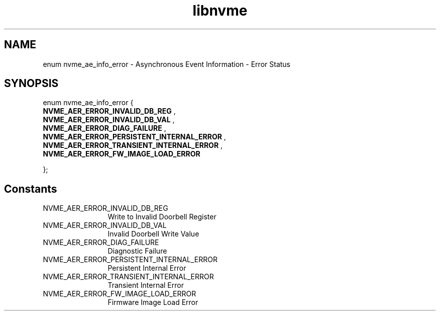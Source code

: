 .TH "libnvme" 9 "enum nvme_ae_info_error" "October 2024" "API Manual" LINUX
.SH NAME
enum nvme_ae_info_error \- Asynchronous Event Information - Error Status
.SH SYNOPSIS
enum nvme_ae_info_error {
.br
.BI "    NVME_AER_ERROR_INVALID_DB_REG"
, 
.br
.br
.BI "    NVME_AER_ERROR_INVALID_DB_VAL"
, 
.br
.br
.BI "    NVME_AER_ERROR_DIAG_FAILURE"
, 
.br
.br
.BI "    NVME_AER_ERROR_PERSISTENT_INTERNAL_ERROR"
, 
.br
.br
.BI "    NVME_AER_ERROR_TRANSIENT_INTERNAL_ERROR"
, 
.br
.br
.BI "    NVME_AER_ERROR_FW_IMAGE_LOAD_ERROR"

};
.SH Constants
.IP "NVME_AER_ERROR_INVALID_DB_REG" 12
Write to Invalid Doorbell Register
.IP "NVME_AER_ERROR_INVALID_DB_VAL" 12
Invalid Doorbell Write Value
.IP "NVME_AER_ERROR_DIAG_FAILURE" 12
Diagnostic Failure
.IP "NVME_AER_ERROR_PERSISTENT_INTERNAL_ERROR" 12
Persistent Internal Error
.IP "NVME_AER_ERROR_TRANSIENT_INTERNAL_ERROR" 12
Transient Internal Error
.IP "NVME_AER_ERROR_FW_IMAGE_LOAD_ERROR" 12
Firmware Image Load Error
